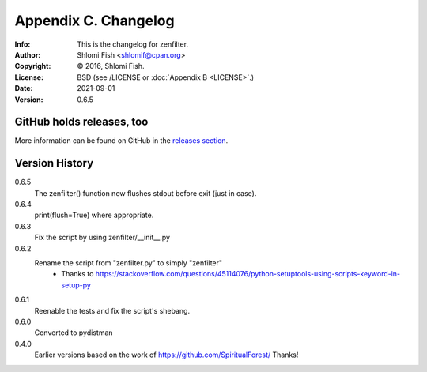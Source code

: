 =====================
Appendix C. Changelog
=====================
:Info: This is the changelog for zenfilter.
:Author: Shlomi Fish <shlomif@cpan.org>
:Copyright: © 2016, Shlomi Fish.
:License: BSD (see /LICENSE or :doc:`Appendix B <LICENSE>`.)
:Date: 2021-09-01
:Version: 0.6.5

.. index:: CHANGELOG

GitHub holds releases, too
==========================

More information can be found on GitHub in the `releases section
<https://github.com/shlomif/zenfilter/releases>`_.

Version History
===============

0.6.5
    The zenfilter() function now flushes stdout before exit (just in case).

0.6.4
    print(flush=True) where appropriate.

0.6.3
    Fix the script by using zenfilter/__init__.py

0.6.2
    Rename the script from "zenfilter.py" to simply "zenfilter"
        - Thanks to https://stackoverflow.com/questions/45114076/python-setuptools-using-scripts-keyword-in-setup-py

0.6.1
    Reenable the tests and fix the script's shebang.

0.6.0
    Converted to pydistman

0.4.0
    Earlier versions based on the work of https://github.com/SpiritualForest/
    Thanks!

